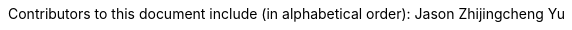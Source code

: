 :reproducible:

Contributors to this document include (in alphabetical order):
Jason Zhijingcheng Yu
